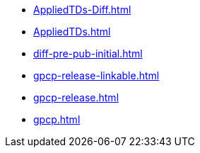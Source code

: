 * https://commoncriteria.github.io/gpcp/cc-reform/AppliedTDs-Diff.html[AppliedTDs-Diff.html]
* https://commoncriteria.github.io/gpcp/cc-reform/AppliedTDs.html[AppliedTDs.html]
* https://commoncriteria.github.io/gpcp/cc-reform/diff-pre-pub-initial.html[diff-pre-pub-initial.html]
* https://commoncriteria.github.io/gpcp/cc-reform/gpcp-release-linkable.html[gpcp-release-linkable.html]
* https://commoncriteria.github.io/gpcp/cc-reform/gpcp-release.html[gpcp-release.html]
* https://commoncriteria.github.io/gpcp/cc-reform/gpcp.html[gpcp.html]
